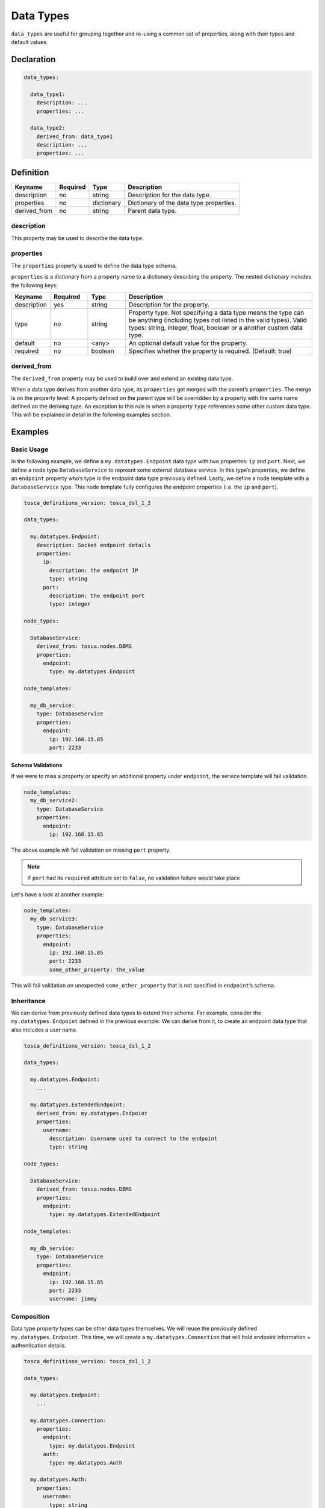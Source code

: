 Data Types
==========

``data_types`` are useful for grouping together and re-using a common set of properties, along with their types and default values.


Declaration
+++++++++++

.. code:: yaml

 data_types:

   data_type1:
     description: ...
     properties: ...

   data_type2:
     derived_from: data_type1
     description: ...
     properties: ...

Definition
++++++++++

============ ======== ========== =======================================
Keyname      Required Type       Description
============ ======== ========== =======================================
description  no       string     Description for the data type.
properties   no       dictionary Dictionary of the data type properties.
derived_from no       string     Parent data type.
============ ======== ========== =======================================

description
-----------

This property may be used to describe the data type.

properties
----------

The ``properties`` property is used to define the data type schema.

``properties`` is a dictionary from a property name to a dictionary describing the property. The nested dictionary includes the following keys:

.. list-table:: 
   :widths: 10 10 10 50
   :header-rows: 1

   * - Keyname
     - Required
     - Type
     - Description
   * - description
     - yes
     - string
     - Description for the property.
   * - type
     - no
     - string
     - Property type. Not specifying a data type means the type can be anything (including types not listed in the valid types). Valid types: string, integer, float, boolean or a another custom data type.
   * - default
     - no
     - <any>
     - An optional default value for the property.
   * - required
     - no
     - boolean
     - Specifies whether the property is required. (Default: true)



derived_from
------------

The ``derived_from`` property may be used to build over and extend an existing data type.

When a data type derives from another data type, its ``properties`` get merged with the parent’s ``properties``. The merge is on the property level: A property defined on the parent type will be overridden by a property with the same name defined on the deriving type. An exception to this rule is when a property ``type`` references some other custom data type. This will be explained in detail in the following examples
section.

Examples
++++++++

Basic Usage
-----------

In the following example, we define a ``my.datatypes.Endpoint`` data
type with two properties: ``ip`` and ``port``. Next, we define a node
type ``DatabaseService`` to represnt some external database service. In
this type’s properties, we define an ``endpoint`` property who’s type is
the endpoint data type previously defined. Lastly, we define a node
template with a ``DatabaseService`` type. This node template fully
configures the endpoint properties (i.e. the ``ip`` and ``port``).

.. code:: yaml

 tosca_definitions_version: tosca_dsl_1_2

 data_types:

   my.datatypes.Endpoint:
     description: Socket endpoint details
     properties:
       ip:
         description: the endpoint IP
         type: string
       port:
         description: the endpoint port
         type: integer

 node_types:

   DatabaseService:
     derived_from: tosca.nodes.DBMS
     properties:
       endpoint:
         type: my.datatypes.Endpoint

 node_templates:

   my_db_service:
     type: DatabaseService
     properties:
       endpoint:
         ip: 192.168.15.85
         port: 2233


Schema Validations
~~~~~~~~~~~~~~~~~~

If we were to miss a property or specify an additional property under
``endpoint``, the service template will fail validation. 

.. code:: yaml

 node_templates:
   my_db_service2:
     type: DatabaseService
     properties:
       endpoint:
         ip: 192.168.15.85


The above example will fail validation on missing ``port`` property.

.. note:: If ``port`` had its ``required`` attribute set to ``false``, no validation failure would take place

Let's have a look at another example:

.. code:: yaml

 node_templates:
   my_db_service3:
     type: DatabaseService
     properties:
       endpoint:
         ip: 192.168.15.85
         port: 2233
         some_other_property: the_value


This will fail validation on unexpected ``some_other_property`` that is not
specified in ``endpoint``’s schema.

Inheritance
-----------

We can derive from previously defined data types to extend their schema.
For example, consider the ``my.datatypes.Endpoint`` defined in the
previous example. We can derive from it, to create an endpoint data type
that also includes a user name.

.. code:: yaml

 tosca_definitions_version: tosca_dsl_1_2

 data_types:

   my.datatypes.Endpoint:
     ...

   my.datatypes.ExtendedEndpoint:
     derived_from: my.datatypes.Endpoint
     properties:
       username:
         description: Username used to connect to the endpoint
         type: string

 node_types:

   DatabaseService:
     derived_from: tosca.nodes.DBMS
     properties:
       endpoint:
         type: my.datatypes.ExtendedEndpoint

 node_templates:

   my_db_service:
     type: DatabaseService
     properties:
       endpoint:
         ip: 192.168.15.85
         port: 2233
         username: jimmy

Composition
-----------

Data type property types can be other data types themselves. We will
reuse the previously defined ``my.datatypes.Endpoint``. This time, we
will create a ``my.datatypes.Connection`` that will hold endpoint
information + authentication details.

.. code:: yaml

 tosca_definitions_version: tosca_dsl_1_2

 data_types:

   my.datatypes.Endpoint:
     ...

   my.datatypes.Connection:
     properties:
       endpoint:
         type: my.datatypes.Endpoint
       auth:
         type: my.datatypes.Auth

   my.datatypes.Auth:
     properties:
       username:
         type: string
       password:
         type: string

 node_types:

   DatabaseService:
     derived_from: cloudify.nodes.DBMS
     properties:
       connection:
         type: my.datatypes.Connection

 node_templates:

   my_db_service:
     type: DatabaseService
     properties:
       connection:
         endpoint:
           ip: 192.168.15.85
           port: 2233
         auth:
           username: jimmy
           password: secret


Default Values
--------------

Default values can help make highly configurable components easy to use
by setting default values where it makes sense. Consider our previously
defined ``my.datatypes.Connection``. We can simplify its usage if we
know that ``port`` by default will be ``2233`` and username by default
will be ``admin``.

.. code:: yaml

 tosca_definitions_version: tosca_dsl_1_2

 data_types:

   my.datatypes.Connection:
     properties:
       endpoint:
         type: my.datatypes.Endpoint
       auth:
         type: my.datatypes.Auth

   my.datatypes.Endpoint:
     description: Socket endpoint details
     properties:
       ip:
         description: the endpoint IP
         type: string
       port:
         default: 2233
         type: integer

   my.datatypes.Auth:
     properties:
       username:
         default: admin
         type: string
       password:
         type: string

 node_types:

   DatabaseService:
     derived_from: cloudify.nodes.DBMS
     properties:
       connection:
         type: my.datatypes.Connection

 node_templates:

   my_db_service:
     type: DatabaseService
     properties:
       connection:
         endpoint:
           ip: 192.168.15.85
         auth:
           password: secret


Notice how the ``my_db_service`` node template only specified the
``connection.endpoint.ip`` and ``connection.auth.password``. The other
properties got the default ``2233`` port and ``admin`` user.

Overriding Default Values
~~~~~~~~~~~~~~~~~~~~~~~~~

As its name implies, default values are of course, just defaults. As
such, you can override them in same way you would configure properties
without default values. For example:


.. code:: yaml

 node_templates:

   my_db_service:
     type: DatabaseService
     properties:
       connection:
         endpoint:
           ip: 192.168.15.85
           port: 2244
         auth:
           password: secret

Here we have overridden the default ``connection.endpoint.port`` value and kept the default ``connection.auth.username`` value.

Nested Merging Semantics
------------------------

Data Type ← Node Type ← Node Template
~~~~~~~~~~~~~~~~~~~~~~~~~~~~~~~~~~~~~

In this example, we define a data type ``datatypes.Data1`` with three
properties that have their default values set. Next, we define a node
type ``nodes.MyApp`` which has a ``data1`` property of type
``datatypes.Data1``. In this type, we override a single nested property
``prop2`` of the ``data1`` property. Finally, we configure a node
template ``my_app`` of type ``nodes.MyApp``. This node template
overrides another single nested property ``prop3`` of the ``data1``
property.

.. code:: yaml

 tosca_definitions_version: tosca_dsl_1_2

 data_types:

   datatypes.Data1:
     properties:
       prop1:
         default: prop1_default
       prop2:
         default: prop2_default
       prop3:
         default: prop3_default

 node_types:

   nodes.MyApp:
     properties:
       data1:
         type: datatypes.Data1
         default:
           prop2: prop2_override

 node_templates:
 
   my_app:
     type: nodes.MyApp
     properties:
       data1:
         prop3: prop3_override


After the service template is parsed, the ``my_app`` node template properties will be:

.. code:: yaml

 data1:
   prop1: prop1_default
   prop2: prop2_override
   prop3: prop3_override


This also applies for compound data types, for example:

.. code:: yaml

 data_types:
   datatypes.Data1:
     ...

   datatypes.Data2:
     properties:
       data1:
         type: datatypes.Data1
         default:
           prop2: prop2_override


In which case, ``datatypes.Data2``’s ``data1`` property default value
will be: 

.. code:: yaml

 data1:
   prop1: prop1_default
   prop2: prop2_override
   prop3: prop3_default


Nested Merging and Inheritance
~~~~~~~~~~~~~~~~~~~~~~~~~~~~~~

When a node type derives from another node type, if it overrides a
property who’s type is a custom data type and keeps that type
explicitly, a similar nested merging logic will apply as described
previously. For example:

.. code:: yaml

 tosca_definitions_version: tosca_dsl_1_2

 data_types:

   datatypes.Data1:
     properties:
       prop1:
         default: prop1_default
       prop2:
         default: prop2_default
       prop3:
         default: prop3_default

 node_types:

   nodes.MyApp:
     properties:
       data2:
         type: datatypes.Data1
         default:
           prop2: prop2_override

   nodes.DerivedFromMyApp:
     derived_from: nodes.MyApp
     properties:
       data2:
         type: datatypes.Data1
         default:
           prop3: prop3_override

 node_templates:

   my_app:
     type: nodes.DerivedFromMyApp

After the service template is parsed, the ``my_app`` node template properties will be:

.. code:: yaml

 data1:
   prop1: prop1_default
   prop2: prop2_override
   prop3: prop3_override


.. seealso:: For more information, refer to :tosca_spec2:`TOSCA Data Types Section <_Toc50125486>`
